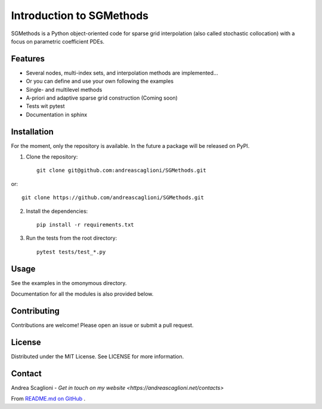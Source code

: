Introduction to SGMethods
==========================
SGMethods is a Python object-oriented code for sparse grid interpolation (also
called stochastic collocation) with a focus on parametric coefficient PDEs.

Features
---------------------
* Several nodes, multi-index sets, and interpolation methods are implemented...
* Or you can define and use your own following the examples
* Single- and multilevel methods
* A-priori and adaptive sparse grid construction (Coming soon)
* Tests wit pytest
* Documentation in sphinx

Installation
------------
For the moment, only the repository is available. In the future a package will
be released on PyPI.

1. Clone the repository::

    git clone git@github.com:andreascaglioni/SGMethods.git

or::

    git clone https://github.com/andreascaglioni/SGMethods.git

2. Install the dependencies::

    pip install -r requirements.txt

3. Run the tests from the root directory::

    pytest tests/test_*.py

Usage
-----
See the examples in the omonymous directory.

Documentation for all the modules is also provided below.

Contributing
------------
Contributions are welcome! Please open an issue or submit a pull request.

License
-------
Distributed under the MIT License. See LICENSE for more information.

Contact
-------
Andrea Scaglioni - 
`Get in touch on my website <https://andreascaglioni.net/contacts>`


From
`README.md on GitHub <https://github.com/andreascaglioni/SGMethods>`_ .